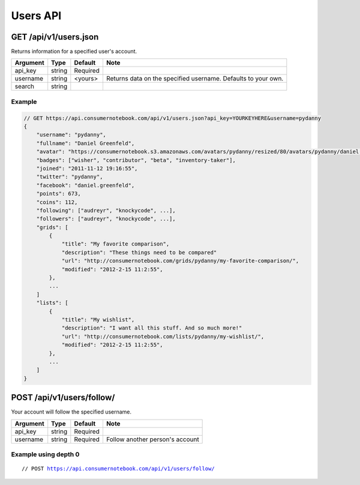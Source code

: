 ============
Users API
============

GET /api/v1/users.json
=====================================================

Returns information for a specified user's account.

========= ======== ======== ================================================================
Argument  Type     Default  Note
========= ======== ======== ================================================================
api_key   string   Required
username  string   <yours>  Returns data on the specified username. Defaults to your own. 
search    string   
========= ======== ======== ================================================================

Example
-------

.. sourcecode:: javascript

    // GET https://api.consumernotebook.com/api/v1/users.json?api_key=YOURKEYHERE&username=pydanny
    {
        "username": "pydanny", 
        "fullname": "Daniel Greenfeld",
        "avatar": "https://consumernotebook.s3.amazonaws.com/avatars/pydanny/resized/80/avatars/pydanny/daniel.greenfeld.jpg" 
        "badges": ["wisher", "contributor", "beta", "inventory-taker"],
        "joined": "2011-11-12 19:16:55",
        "twitter": "pydanny",
        "facebook": "daniel.greenfeld",
        "points": 673,
        "coins": 112,
        "following": ["audreyr", "knockycode", ...],            
        "followers": ["audreyr", "knockycode", ...],
        "grids": [
            {
                "title": "My favorite comparison", 
                "description": "These things need to be compared"
                "url": "http://consumernotebook.com/grids/pydanny/my-favorite-comparison/",
                "modified": "2012-2-15 11:2:55", 
            },
            ...
        ]
        "lists": [
            {
                "title": "My wishlist", 
                "description": "I want all this stuff. And so much more!"
                "url": "http://consumernotebook.com/lists/pydanny/my-wishlist/",
                "modified": "2012-2-15 11:2:55", 
            },
            ...
        ]
    }
    
POST /api/v1/users/follow/
==========================

Your account will follow the specified username.

========= ======== ======== ===============================
Argument  Type     Default  Note
========= ======== ======== ===============================
api_key   string   Required
username  string   Required Follow another person's account
========= ======== ======== ===============================

Example using depth 0
----------------------

.. parsed-literal::

    // POST https://api.consumernotebook.com/api/v1/users/follow/